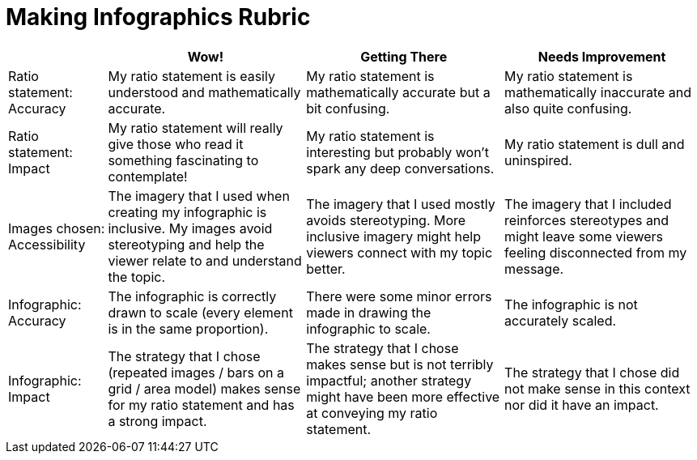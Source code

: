 = Making Infographics Rubric

[cols="2,4,4,4", options="header"]
|===
|
| Wow!
| Getting There
| Needs Improvement

| Ratio statement: Accuracy
| My ratio statement is easily understood and mathematically accurate.
| My ratio statement is mathematically accurate but a bit confusing.
| My ratio statement is mathematically inaccurate and also quite confusing.

| Ratio statement: Impact
| My ratio statement will really give those who read it something fascinating to contemplate!
| My ratio statement is interesting but probably won’t spark any deep conversations.
| My ratio statement is dull and uninspired.

| Images chosen: Accessibility
| The imagery that I used when creating my infographic is inclusive. My images avoid stereotyping and help the viewer relate to and understand the topic.
| The imagery that I used mostly avoids stereotyping. More inclusive imagery might help viewers connect with my topic better.
| The imagery that I included reinforces stereotypes and might leave some viewers feeling disconnected from my message.

| Infographic: Accuracy
| The infographic is correctly drawn to scale (every element is in the same proportion).
| There were some minor errors made in drawing the infographic to scale.
| The infographic is not accurately scaled.

| Infographic: Impact
| The strategy that I chose (repeated images / bars on a grid / area model) makes sense for my ratio statement and has a strong impact.
| The strategy that I chose makes sense but is not terribly impactful; another strategy might have been more effective at conveying my ratio statement.
| The strategy that I chose did not make sense in this context nor did it have an impact.
|===

